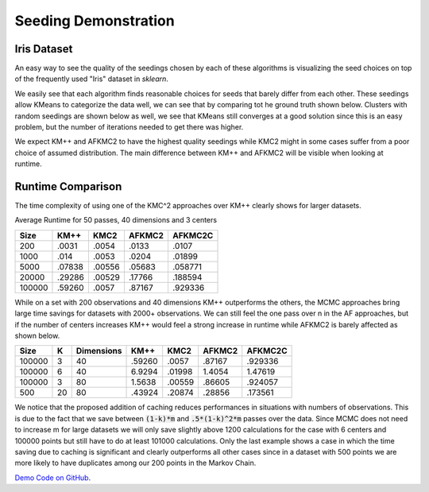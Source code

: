 =====================
Seeding Demonstration
=====================

Iris Dataset
------------

An easy way to see the quality of the seedings chosen by each of these algorithms is visualizing the seed choices on top of the frequently used "Iris" dataset in `sklearn`.

.. image:: images/kmpp_iris.*
   :width: 45%
   :alt: Cluster Centers for KMPP

.. image:: images/kmc2_iris.*
   :width: 45%
   :alt: Cluster Centers for KMC2

.. image:: images/afkmc2_iris.*
   :width: 45%
   :alt: Cluster Centers for AFKMC2

.. image:: images/afkmc2c_iris.*
   :width: 45%
   :alt: Cluster Centers for AFKMC2C

We easily see that each algorithm finds reasonable choices for seeds that barely differ from each other. These seedings allow KMeans to categorize the data well, we can see that by comparing tot he ground truth shown below. Clusters with random seedings are shown below as well, we see that KMeans still converges at a good solution since this is an easy problem, but the number of iterations needed to get there was higher.

.. image:: images/iris.*
   :width: 45%
   :alt: Clusters with AFKMC2 Seedings

.. image:: images/random.*
   :width: 45%
   :alt: Clusters with random Seedings

We expect KM++ and AFKMC2 to have the highest quality seedings while KMC2 might in some cases suffer from a poor choice of assumed distribution. The main difference between KM++ and AFKMC2 will be visible when looking at runtime.

Runtime Comparison
------------------

The time complexity of using one of the KMC^2 approaches over KM++ clearly shows for larger datasets.

Average Runtime for 50 passes, 40 dimensions and 3 centers

====== ====== ====== ====== =======
Size   KM++   KMC2   AFKMC2 AFKMC2C
====== ====== ====== ====== =======
200    .0031  .0054  .0133  .0107
1000   .014   .0053  .0204  .01899
5000   .07838 .00556 .05683 .058771
20000  .29286 .00529 .17766 .188594
100000 .59260 .0057  .87167 .929336
====== ====== ====== ====== =======

While on a set with 200 observations and 40 dimensions KM++ outperforms the others, the MCMC approaches bring large time savings for datasets with 2000+ observations. We can still feel the one pass over n in the AF approaches, but if the number of centers increases KM++ would feel a strong increase in runtime while AFKMC2 is barely affected as shown below.

====== ==== ========== ====== ====== ====== =======
Size   K    Dimensions KM++   KMC2   AFKMC2 AFKMC2C
====== ==== ========== ====== ====== ====== =======
100000 3    40         .59260 .0057  .87167 .929336
100000 6    40         6.9294 .01998 1.4054 1.47619
100000 3    80         1.5638 .00559 .86605 .924057
500    20   80         .43924 .20874 .28856 .173561
====== ==== ========== ====== ====== ====== =======

We notice that the proposed addition of caching reduces performances in situations with numbers of observations. This is due to the fact that we save between :code:`(1-k)*m` and :code:`.5*(1-k)^2*m` passes over the data. Since MCMC does not need to increase m for large datasets we will only save slightly above 1200 calculations for the case with 6 centers and 100000 points but still have to do at least 101000 calculations. Only the last example shows a case in which the time saving due to caching is significant and clearly outperforms all other cases since in a dataset with 500 points we are more likely to have duplicates among our 200 points in the Markov Chain.


`Demo Code on GitHub <https://github.com/adriangoe/afkmc2/blob/master/afkmc2/demo.py>`_.
